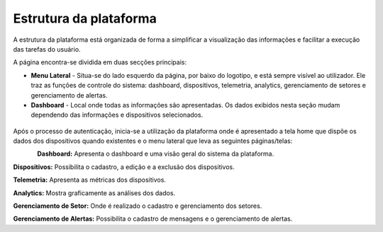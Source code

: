Estrutura da plataforma
=============================

A estrutura da plataforma está organizada de forma a simplificar a visualização das informações e facilitar a execução das tarefas do usuário. 

A página encontra-se dividida em duas secções principais:

- **Menu Lateral** - Situa-se do lado esquerdo da página, por baixo do logotipo, e está sempre visível ao utilizador. Ele traz as funções de controle do sistema: dashboard, dispositivos, telemetria, analytics, gerenciamento de setores e gerenciamento de alertas.
- **Dashboard** - Local onde todas as informações são apresentadas. Os dados exibidos nesta seção mudam dependendo das informações e dispositivos selecionados.

.. figure:: images/v06.png
    :width: 100%
    :align: center


Após o processo de autenticação, inicia-se a utilização da plataforma onde é apresentado a tela home que dispõe os dados dos dispositivos quando existentes e o menu lateral que leva as seguintes páginas/telas: 


.. figure:: images/v07.png
    :width: 100%
    :align: left


**Dashboard:** Apresenta o dashboard e uma visão geral do sistema da plataforma.

**Dispositivos:** Possibilita o cadastro, a edição e a exclusão dos dispositivos.

**Telemetria:** Apresenta as métricas dos dispositivos.

**Analytics:** Mostra graficamente as análises dos dados.

**Gerenciamento de Setor:** Onde é realizado o cadastro e gerenciamento dos setores.

**Gerenciamento de Alertas:** Possibilita o cadastro de mensagens e o gerenciamento de alertas.
